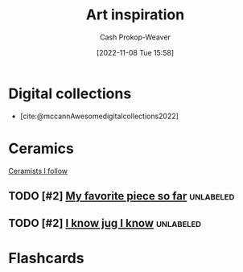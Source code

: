 :PROPERTIES:
:ID:       8a0cef6e-e26b-4aac-a260-34fb116f7952
:LAST_MODIFIED: [2023-10-19 Thu 15:29]
:END:
#+title: Art inspiration
#+hugo_custom_front_matter: :slug "8a0cef6e-e26b-4aac-a260-34fb116f7952"
#+author: Cash Prokop-Weaver
#+date: [2022-11-08 Tue 15:58]
#+filetags: :hastodo:concept:

* Digital collections

- [cite:@mccannAwesomedigitalcollections2022]

* Ceramics

[[id:c73727bd-7ed8-4c50-bd08-524ebb2afbea][Ceramists I follow]]

** TODO [#2] [[https://www.reddit.com/r/Pottery/comments/152m6ur/my_favorite_piece_so_far/][My favorite piece so far]] :unlabeled:
:PROPERTIES:
:CREATED: [2023-07-18 02:52]
:END:
** TODO [#2] [[https://www.reddit.com/r/Ceramics/comments/1529n55/i_know_jug_i_know/][I know jug I know]] :unlabeled:
:PROPERTIES:
:CREATED: [2023-07-17 18:20]
:END:

* Flashcards
#+print_bibliography: